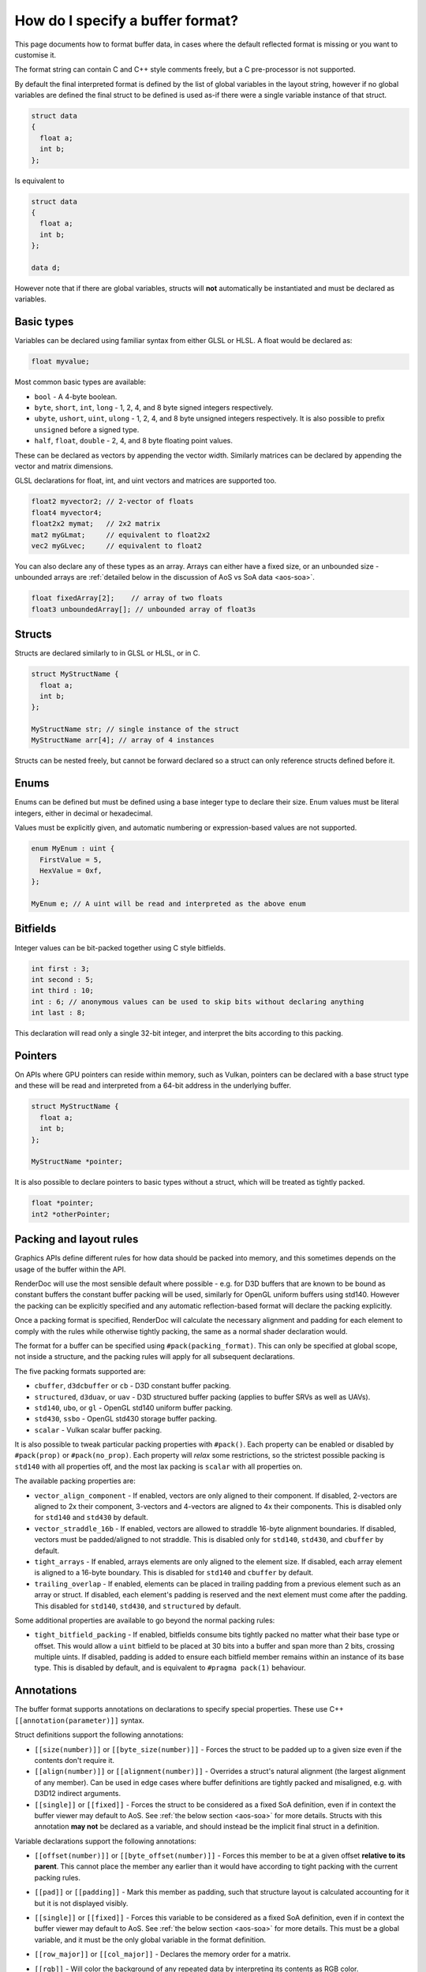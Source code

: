 How do I specify a buffer format?
=================================

This page documents how to format buffer data, in cases where the default reflected format is missing or you want to customise it.

The format string can contain C and C++ style comments freely, but a C pre-processor is not supported.

By default the final interpreted format is defined by the list of global variables in the layout string, however if no global variables are defined the final struct to be defined is used as-if there were a single variable instance of that struct.

.. code:: c++

  struct data
  {
    float a;
    int b;
  };

Is equivalent to

.. code:: c++

  struct data
  {
    float a;
    int b;
  };

  data d;

However note that if there are global variables, structs will **not** automatically be instantiated and must be declared as variables.

Basic types
-----------

Variables can be declared using familiar syntax from either GLSL or HLSL. A float would be declared as:

.. code:: c++

  float myvalue;

Most common basic types are available:

* ``bool`` - A 4-byte boolean.
* ``byte``, ``short``, ``int``, ``long`` - 1, 2, 4, and 8 byte signed integers respectively.
* ``ubyte``, ``ushort``, ``uint``, ``ulong`` - 1, 2, 4, and 8 byte unsigned integers respectively. It is also possible to prefix ``unsigned`` before a signed type.
* ``half``, ``float``, ``double`` - 2, 4, and 8 byte floating point values.

These can be declared as vectors by appending the vector width. Similarly matrices can be declared by appending the vector and matrix dimensions.

GLSL declarations for float, int, and uint vectors and matrices are supported too.

.. code:: c++

  float2 myvector2; // 2-vector of floats
  float4 myvector4;
  float2x2 mymat;   // 2x2 matrix
  mat2 myGLmat;     // equivalent to float2x2
  vec2 myGLvec;     // equivalent to float2

You can also declare any of these types as an array. Arrays can either have a fixed size, or an unbounded size - unbounded arrays are :ref:`detailed below in the discussion of AoS vs SoA data <aos-soa>`.

.. code:: c++

  float fixedArray[2];    // array of two floats
  float3 unboundedArray[]; // unbounded array of float3s

Structs
-------

Structs are declared similarly to in GLSL or HLSL, or in C.

.. code:: c++

  struct MyStructName {
    float a;
    int b;
  };

  MyStructName str; // single instance of the struct
  MyStructName arr[4]; // array of 4 instances

Structs can be nested freely, but cannot be forward declared so a struct can only reference structs defined before it.

Enums
-----

Enums can be defined but must be defined using a base integer type to declare their size. Enum values must be literal integers, either in decimal or hexadecimal.

Values must be explicitly given, and automatic numbering or expression-based values are not supported.

.. code:: c++

  enum MyEnum : uint {
    FirstValue = 5,
    HexValue = 0xf,
  };

  MyEnum e; // A uint will be read and interpreted as the above enum

Bitfields
---------

Integer values can be bit-packed together using C style bitfields.

.. code:: c++

  int first : 3;
  int second : 5;
  int third : 10;
  int : 6; // anonymous values can be used to skip bits without declaring anything
  int last : 8;

This declaration will read only a single 32-bit integer, and interpret the bits according to this packing.

Pointers
--------

On APIs where GPU pointers can reside within memory, such as Vulkan, pointers can be declared with a base struct type and these will be read and interpreted from a 64-bit address in the underlying buffer.

.. code:: c++

  struct MyStructName {
    float a;
    int b;
  };

  MyStructName *pointer;

It is also possible to declare pointers to basic types without a struct, which will be treated as tightly packed.

.. code:: c++

  float *pointer;
  int2 *otherPointer;

Packing and layout rules
------------------------

Graphics APIs define different rules for how data should be packed into memory, and this sometimes depends on the usage of the buffer within the API.

RenderDoc will use the most sensible default where possible - e.g. for D3D buffers that are known to be bound as constant buffers the constant buffer packing will be used, similarly for OpenGL uniform buffers using std140. However the packing can be explicitly specified and any automatic reflection-based format will declare the packing explicitly.

Once a packing format is specified, RenderDoc will calculate the necessary alignment and padding for each element to comply with the rules while otherwise tightly packing, the same as a normal shader declaration would.

The format for a buffer can be specified using ``#pack(packing_format)``. This can only be specified at global scope, not inside a structure, and the packing rules will apply for all subsequent declarations.

The five packing formats supported are:

* ``cbuffer``, ``d3dcbuffer`` or ``cb`` - D3D constant buffer packing.
* ``structured``, ``d3duav``, or ``uav`` - D3D structured buffer packing (applies to buffer SRVs as well as UAVs).
* ``std140``, ``ubo``, or ``gl`` - OpenGL std140 uniform buffer packing.
* ``std430``, ``ssbo`` - OpenGL std430 storage buffer packing.
* ``scalar`` - Vulkan scalar buffer packing.

It is also possible to tweak particular packing properties with ``#pack()``. Each property can be enabled or disabled by ``#pack(prop)`` or ``#pack(no_prop)``. Each property will *relax* some restrictions, so the strictest possible packing is ``std140`` with all properties off, and the most lax packing is ``scalar`` with all properties on.

The available packing properties are:

* ``vector_align_component`` - If enabled, vectors are only aligned to their component. If disabled, 2-vectors are aligned to 2x their component, 3-vectors and 4-vectors are aligned to 4x their components. This is disabled only for ``std140`` and ``std430`` by default.
* ``vector_straddle_16b`` - If enabled, vectors are allowed to straddle 16-byte alignment boundaries. If disabled, vectors must be padded/aligned to not straddle. This is disabled only for ``std140``, ``std430``, and ``cbuffer`` by default.
* ``tight_arrays`` - If enabled, arrays elements are only aligned to the element size. If disabled, each array element is aligned to a 16-byte boundary. This is disabled for ``std140`` and ``cbuffer`` by default.
* ``trailing_overlap`` - If enabled, elements can be placed in trailing padding from a previous element such as an array or struct. If disabled, each element's padding is reserved and the next element must come after the padding. This disabled for ``std140``, ``std430``, and ``structured`` by default.

Some additional properties are available to go beyond the normal packing rules:

* ``tight_bitfield_packing`` - If enabled, bitfields consume bits tightly packed no matter what their base type or offset. This would allow a ``uint`` bitfield to be placed at 30 bits into a buffer and span more than 2 bits, crossing multiple uints. If disabled, padding is added to ensure each bitfield member remains within an instance of its base type. This is disabled by default, and is equivalent to ``#pragma pack(1)`` behaviour.

Annotations
-----------

The buffer format supports annotations on declarations to specify special properties. These use C++ ``[[annotation(parameter)]]`` syntax.

Struct definitions support the following annotations:

* ``[[size(number)]]`` or ``[[byte_size(number)]]`` - Forces the struct to be padded up to a given size even if the contents don't require it.
* ``[[align(number)]]`` or ``[[alignment(number)]]`` - Overrides a struct's natural alignment (the largest alignment of any member). Can be used in edge cases where buffer definitions are tightly packed and misaligned, e.g. with D3D12 indirect arguments.
* ``[[single]]`` or ``[[fixed]]`` - Forces the struct to be considered as a fixed SoA definition, even if in context the buffer viewer may default to AoS. See :ref:`the below section <aos-soa>` for more details. Structs with this annotation **may not** be declared as a variable, and should instead be the implicit final struct in a definition.

Variable declarations support the following annotations:

* ``[[offset(number)]]`` or ``[[byte_offset(number)]]`` - Forces this member to be at a given offset **relative to its parent**. This cannot place the member any earlier than it would have according to tight packing with the current packing rules.
* ``[[pad]]`` or ``[[padding]]`` - Mark this member as padding, such that structure layout is calculated accounting for it but it is not displayed visibly.
* ``[[single]]`` or ``[[fixed]]`` - Forces this variable to be considered as a fixed SoA definition, even if in context the buffer viewer may default to AoS. See :ref:`the below section <aos-soa>` for more details. This must be a global variable, and it must be the only global variable in the format definition.
* ``[[row_major]]`` or ``[[col_major]]`` - Declares the memory order for a matrix.
* ``[[rgb]]`` - Will color the background of any repeated data by interpreting its contents as RGB color.
* ``[[hex]]`` or ``[[hexadecimal]]`` - Will show integer data as hexadecimal.
* ``[[bin]]`` or ``[[binary]]`` - Will show integer data as binary.
* ``[[unorm]]`` or ``[[snorm]]`` - On 1-byte or 2-byte integer variables, will interpret them as unsigned or signed normalised data respectively.
* ``[[packed(format)]]`` - Interprets a variable according to a standard bit-packed format. Supported formats are:

   * ``r11g11b10`` which must be used with a ``float3`` type.
   * ``r10g10b10a2`` or ``r10g10b10a2_uint`` which must be used with a ``uint4`` type. Can optionally be combined with ``[[unorm]]`` or ``[[snorm]]``.
   * ``r10g10b10a2_unorm`` which must be used with a ``uint4`` type.
   * ``r10g10b10a2_snorm`` which must be used with a ``int4`` type.

.. _aos-soa:

Array of Structs (AoS) vs Struct of Arrays (SoA)
------------------------------------------------

The :doc:`../window/buffer_viewer` is capable of displaying both repeating data of a single format (AoS) as well as fixed non-repeating data (called SoA). Typically AoS is used for large buffers, where a small struct is repeated many times to form the elemnts in the buffer. SoA is used most commonly for constant buffers with a fixed amount of data, but can be used in any context. On some APIs it is possible for a buffer to contain some fixed data before the repeating data and thus it contains both types.

RenderDoc tries to use context to interpret buffer formats correctly, defaulting to AoS interpretation in cases where it is likely intended. However this can be hinted or overridden as desired.

To specify AoS data explicitly you can declare an unbounded array:

.. code:: c++

  float3 unboundedArray[]; // unbounded array of float3s

When supported by the API, this can be preceeded by any fixed data in the buffer before the repeated AoS data. The buffer viewer will show both parts of the data separately, with a tree view for the fixed data and a table for the repeated data.

In the opposite direction, normally a loose collection of variables without any such unbounded array will be taken as the definition of a struct within an AoS view:

.. code:: c++

  struct data
  {
    float a;
    int2 b;
    float c;
  };

However if the desire is to display this as a single fixed element where the fixed tree view is more appropriate, the structure or an variable of it can be annotated as ``[[single]]`` or ``[[fixed]]``.

.. code:: c++

  [[single]]
  struct data
  {
    float a;
    int2 b;
    float c;
  };

.. code:: c++

  struct data
  {
    float a;
    int2 b;
    float c;
  };

  [[single]]
  data fixed_data;

This will force the struct to be displayed as a single instance, and not as a repeated AoS.

Saving and loading formats
--------------------------

Commonly used formats can be saved and these will be persisted from run to run.

.. |save| image:: ../imgs/icons/save.png

.. |goarrow| image:: ../imgs/icons/action_hover.png

To save the current format to an existing entry, select it and click on the |save| button.

To save to a new entry, either type the name directly into the ``New...`` at the bottom, double click on it to begin entering the name, or select it and click save then enter the name.

If the buffer view was opened with an automatically populated format, it will be available as a read-only ``<Auto-generated>`` entry.

Loading an entry can be accomplished by either double clicking on it, or selecting it and clicking |goarrow|. This will load the format and automatically apply it to the buffer view.

You can use undo/redo to undo the loading of a saved format, if you wish to go back to the previous format.

See Also
--------

* :doc:`../window/buffer_viewer`
